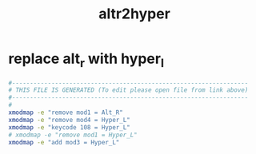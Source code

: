 #+title: altr2hyper
* replace alt_r with hyper_l
  #+begin_src sh :comments link :shebang "#!/usr/bin/env bash" :eval no :tangle ~/bin/altr2hyper :tangle-mode (identity #o755)
    #------------------------------------------------------------------
    # THIS FILE IS GENERATED (To edit please open file from link above)
    #------------------------------------------------------------------
    #
    xmodmap -e "remove mod1 = Alt_R"
    xmodmap -e "remove mod4 = Hyper_L"
    xmodmap -e "keycode 108 = Hyper_L"
    # xmodmap -e "remove mod1 = Hyper_L"
    xmodmap -e "add mod3 = Hyper_L"
  #+end_src
